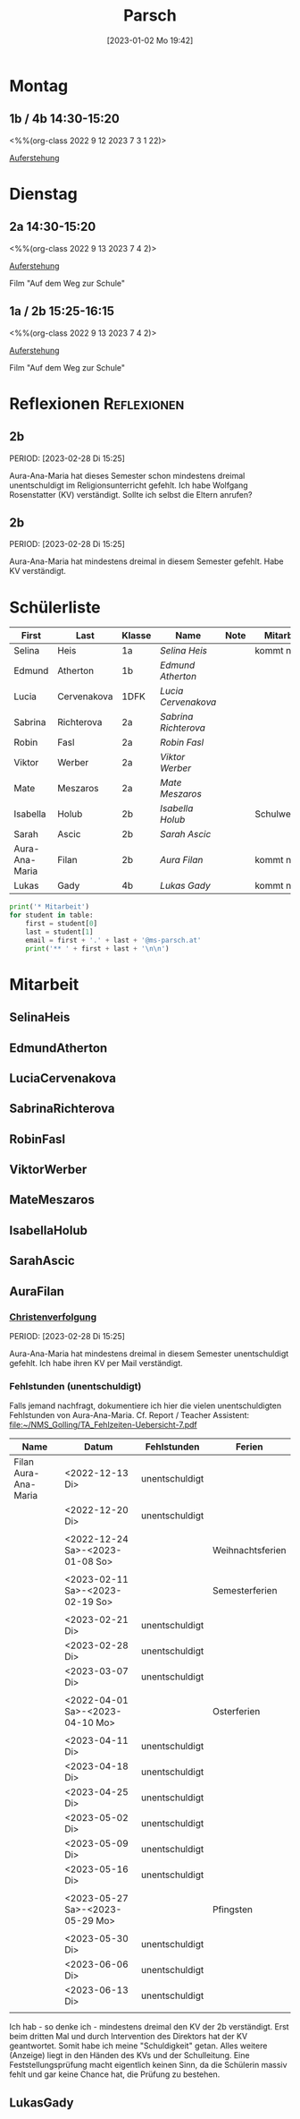 #+title:      Parsch
#+date:       [2023-01-02 Mo 19:42]
#+filetags:   :parsch:Project:
#+identifier: 20230102T194216
#+CATEGORY: parsch 

* Montag
** 1b / 4b 14:30-15:20
<%%(org-class 2022 9 12 2023 7 3 1 22)>

[[denote:20230403T101428][Auferstehung]]

* Dienstag

** 2a 14:30-15:20
<%%(org-class 2022 9 13 2023 7 4 2)>

[[denote:20230403T101428][Auferstehung]]

Film "Auf dem Weg zur Schule"

** 1a / 2b 15:25-16:15
<%%(org-class 2022 9 13 2023 7 4 2)>

[[denote:20230403T101428][Auferstehung]]

Film "Auf dem Weg zur Schule"

* Reflexionen                                                   :Reflexionen:

** 2b
PERIOD: [2023-02-28 Di 15:25]

Aura-Ana-Maria hat dieses Semester schon mindestens dreimal unentschuldigt im Religionsunterricht gefehlt. Ich habe Wolfgang Rosenstatter (KV) verständigt. Sollte ich selbst die Eltern anrufen?

** 2b
PERIOD: [2023-02-28 Di 15:25]

Aura-Ana-Maria hat mindestens dreimal in diesem Semester gefehlt. Habe KV verständigt.


* Schülerliste

#+Name: 2021-students
| First          | Last        | Klasse | Name               | Note | Mitarbeit    | Heft | LZK |
|----------------+-------------+--------+--------------------+------+--------------+------+-----|
| Selina         | Heis        | 1a     | [[SelinaHeis][Selina Heis]]        |      | kommt nicht  |      |     |
| Edmund         | Atherton    | 1b     | [[EdmundAtherton][Edmund Atherton]]    |      |              |      |     |
| Lucia          | Cervenakova | 1DFK   | [[LuciaCervenakova][Lucia Cervenakova]]  |      |              |      |     |
| Sabrina        | Richterova  | 2a     | [[SabrinaRichterova][Sabrina Richterova]] |      |              |      |     |
| Robin          | Fasl        | 2a     | [[RobinFasl][Robin Fasl]]         |      |              |      |     |
| Viktor         | Werber      | 2a     | [[ViktorWerber][Viktor Werber]]      |      |              |      |     |
| Mate           | Meszaros    | 2a     | [[MateMeszaros][Mate Meszaros]]      |      |              |      |     |
| Isabella       | Holub       | 2b     | [[IsabellaHolub][Isabella Holub]]     |      | Schulwechsel |      |     |
| Sarah          | Ascic       | 2b     | [[SarahAscic][Sarah Ascic]]        |      |              |      |     |
| Aura-Ana-Maria | Filan       | 2b     | [[AuraFilan][Aura Filan]]         |      | kommt nicht  |      |     |
| Lukas          | Gady        | 4b     | [[LukasGady][Lukas Gady]]         |      | kommt nicht  |      |     | 
|----------------+-------------+--------+--------------------+------+--------------+------+-----|
#+TBLFM: $5=vmean($6..$>)
#+TBLFM: $4='(concat "[[" $1 $2 "][" $1 " " $2 "]]")
#+TBLFM: $4='(identity remote(2021-22-Mitarbeit,@@#$4))

#+BEGIN_SRC python :var table=2021-students :results output raw
print('* Mitarbeit')
for student in table:
    first = student[0]
    last = student[1]
    email = first + '.' + last + '@ms-parsch.at'
    print('** ' + first + last + '\n\n')
#+END_SRC

#+RESULTS:

* Mitarbeit
** SelinaHeis


** EdmundAtherton


** LuciaCervenakova


** SabrinaRichterova


** RobinFasl


** ViktorWerber


** MateMeszaros


** IsabellaHolub


** SarahAscic


** AuraFilan

*** [[denote:20221226T153748][Christenverfolgung]]
PERIOD: [2023-02-28 Di 15:25]

Aura-Ana-Maria hat mindestens dreimal in diesem Semester unentschuldigt gefehlt. Ich habe ihren KV per Mail verständigt.

*** Fehlstunden (unentschuldigt)
Falls jemand nachfragt, dokumentiere ich hier die vielen unentschuldigten Fehlstunden von Aura-Ana-Maria. Cf. Report / Teacher Assistent: [[file:~/NMS_Golling/TA_Fehlzeiten-Uebersicht-7.pdf]]

| Name                 | Datum                           | Fehlstunden    | Ferien           |
|----------------------+---------------------------------+----------------+------------------|
| Filan Aura-Ana-Maria | <2022-12-13 Di>                 | unentschuldigt |                  |
|                      | <2022-12-20 Di>                 | unentschuldigt |                  |
|                      |                                 |                |                  |
|                      | <2022-12-24 Sa>-<2023-01-08 So> |                | Weihnachtsferien |
|                      |                                 |                |                  |
|                      | <2023-02-11 Sa>-<2023-02-19 So> |                | Semesterferien   |
|                      |                                 |                |                  |
|                      | <2023-02-21 Di>                 | unentschuldigt |                  |
|                      | <2023-02-28 Di>                 | unentschuldigt |                  |
|                      | <2023-03-07 Di>                 | unentschuldigt |                  |
|                      |                                 |                |                  |
|                      | <2022-04-01 Sa>-<2023-04-10 Mo> |                | Osterferien      |
|                      |                                 |                |                  |
|                      | <2023-04-11 Di>                 | unentschuldigt |                  |
|                      | <2023-04-18 Di>                 | unentschuldigt |                  |
|                      | <2023-04-25 Di>                 | unentschuldigt |                  |
|                      | <2023-05-02 Di>                 | unentschuldigt |                  |
|                      | <2023-05-09 Di>                 | unentschuldigt |                  |
|                      | <2023-05-16 Di>                 | unentschuldigt |                  |
|                      |                                 |                |                  |
|                      | <2023-05-27 Sa>-<2023-05-29 Mo> |                | Pfingsten        |
|                      |                                 |                |                  |
|                      | <2023-05-30 Di>                 | unentschuldigt |                  |
|                      | <2023-06-06 Di>                 | unentschuldigt |                  |
|                      | <2023-06-13 Di>                 | unentschuldigt |                  |
|                      |                                 |                |                  |

Ich hab - so denke ich - mindestens dreimal den KV der 2b verständigt. Erst beim dritten Mal und durch Intervention des Direktors hat der KV geantwortet. Somit habe ich meine "Schuldigkeit" getan. Alles weitere (Anzeige) liegt in den Händen des KVs und der Schulleitung. Eine Feststellungsprüfung macht eigentlich keinen Sinn, da die Schülerin massiv fehlt und gar keine Chance hat, die Prüfung zu bestehen.


** LukasGady





